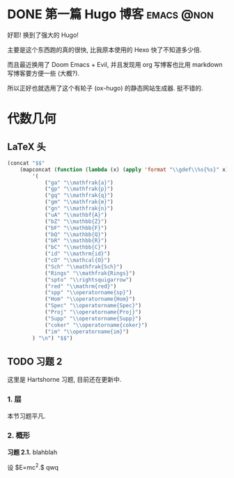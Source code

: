 #+hugo_base_dir: ../
#+seq_todo: TODO DONE
#+hugo_paired_shortcodes: %proof %theorem
#+author: rqy

* DONE 第一篇 Hugo 博客 :emacs:@non:
CLOSED: [2022-09-05 一 00:33]
:PROPERTIES:
:EXPORT_FILE_NAME: my-first-post
:END:
好耶! 换到了强大的 Hugo!
#+hugo: more

主要是这个东西跑的真的很快, 比我原本使用的 Hexo 快了不知道多少倍.

而且最近换用了 Doom Emacs + Evil, 并且发现用 org 写博客也比用 markdown 写博客要方便一些 (大概?).

所以正好也就选用了这个有轮子 (ox-hugo) 的静态网站生成器. 挺不错的.


* 代数几何
:PROPERTIES:
:EXPORT_HUGO_CUSTOM_FRONT_MATTER+: :math true
:EXPORT_HUGO_CUSTOM_FRONT_MATTER+: :mathdefs true
:END:

** LaTeX 头
#+name: ag_latex_header
#+begin_src emacs-lisp :results drawer
(concat "$$"
    (mapconcat (function (lambda (x) (apply 'format "\\gdef\\%s{%s}" x)))
        '(
            ("ga" "\\mathfrak{a}")
            ("gp" "\\mathfrak{p}")
            ("gq" "\\mathfrak{q}")
            ("gm" "\\mathfrak{m}")
            ("gn" "\\mathfrak{n}")
            ("uA" "\\mathbf{A}")
            ("bZ" "\\mathbb{Z}")
            ("bF" "\\mathbb{F}")
            ("bQ" "\\mathbb{Q}")
            ("bR" "\\mathbb{R}")
            ("bC" "\\mathbb{C}")
            ("id" "\\mathrm{id}")
            ("cO" "\\mathcal{O}")
            ("Sch" "\\mathfrak{Sch}")
            ("Rings" "\\mathfrak{Rings}")
            ("spto" "\\rightsquigarrow")
            ("red" "\\mathrm{red}")
            ("spp" "\\operatorname{sp}")
            ("Hom" "\\operatorname{Hom}")
            ("Spec" "\\operatorname{Spec}")
            ("Proj" "\\operatorname{Proj}")
            ("Supp" "\\operatorname{Supp}")
            ("coker" "\\operatorname{coker}")
            ("im" "\\operatorname{im}")
        ) "\n") "$$")
#+end_src

#+macro: stacks [[https://stacks.math.columbia.edu/tag/$1][Stacks $1]]
** TODO 习题 2
:PROPERTIES:
:EXPORT_TITLE: Hartshorne 第二章习题
:EXPORT_FILE_NAME: hartshorne-exercise2
:END:

这里是 Hartshorne 习题, 目前还在更新中.
#+hugo: more
#+CALL: ag_latex_header()

*** 1. 层
本节习题平凡.
*** 2. 概形
#+attr_shortcode: exercise
#+begin_theorem
*习题 2.1.* blahblah
#+begin_proof
    设 $E=mc^2.$ qwq
#+end_proof
#+end_theorem
